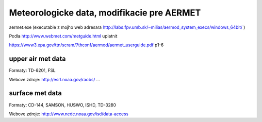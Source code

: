 ===========================================
Meteorologicke data, modifikacie pre AERMET
===========================================

aermet.exe 
(executable z mojho web adresara http://labs.fpv.umb.sk/~milias/aermod_system_execs/windows_64bit/ )


Podla http://www.webmet.com/metguide.html uplatnit 

https://www3.epa.gov/ttn/scram/7thconf/aermod/aermet_userguide.pdf  p1-6

upper air met data
------------------

Formaty: TD-6201, FSL

Webove zdroje:
http://esrl.noaa.gov/raobs/ ... 


surface met data
----------------

Formaty: CD-144, SAMSON, HUSWO, ISHD, TD-3280

Webove zdroje:
http://www.ncdc.noaa.gov/isd/data-access


